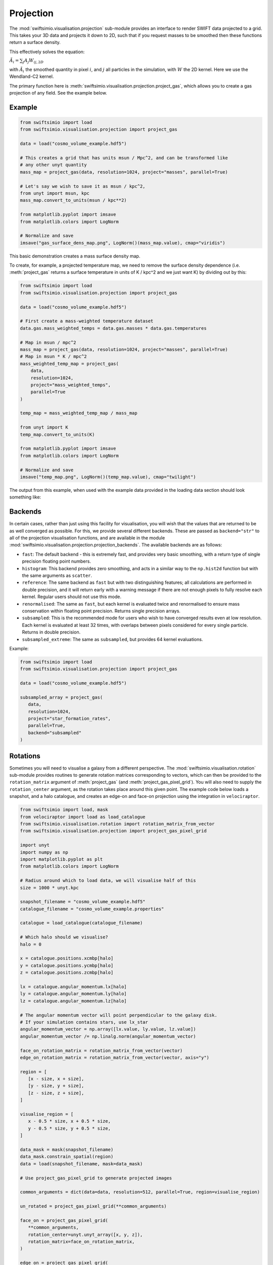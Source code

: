 Projection
==========

The :mod:`swiftsimio.visualisation.projection` sub-module provides an interface
to render SWIFT data projected to a grid. This takes your 3D data and projects
it down to 2D, such that if you request masses to be smoothed then these
functions return a surface density.

This effectively solves the equation:

:math:`\tilde{A}_i = \sum_j A_j W_{ij, 2D}`

with :math:`\tilde{A}_i` the smoothed quantity in pixel :math:`i`, and
:math:`j` all particles in the simulation, with :math:`W` the 2D kernel.
Here we use the Wendland-C2 kernel.

The primary function here is
:meth:`swiftsimio.visualisation.projection.project_gas`, which allows you to
create a gas projection of any field. See the example below.

Example
-------

.. code-block:: python

   from swiftsimio import load
   from swiftsimio.visualisation.projection import project_gas

   data = load("cosmo_volume_example.hdf5")

   # This creates a grid that has units msun / Mpc^2, and can be transformed like
   # any other unyt quantity
   mass_map = project_gas(data, resolution=1024, project="masses", parallel=True)

   # Let's say we wish to save it as msun / kpc^2,
   from unyt import msun, kpc
   mass_map.convert_to_units(msun / kpc**2)

   from matplotlib.pyplot import imsave
   from matplotlib.colors import LogNorm

   # Normalize and save
   imsave("gas_surface_dens_map.png", LogNorm()(mass_map.value), cmap="viridis")


This basic demonstration creates a mass surface density map.

To create, for example, a projected temperature map, we need to remove the
surface density dependence (i.e. :meth:`project_gas` returns a surface
temperature in units of K / kpc^2 and we just want K) by dividing out by
this:

.. code-block:: python

   from swiftsimio import load
   from swiftsimio.visualisation.projection import project_gas

   data = load("cosmo_volume_example.hdf5")

   # First create a mass-weighted temperature dataset
   data.gas.mass_weighted_temps = data.gas.masses * data.gas.temperatures

   # Map in msun / mpc^2
   mass_map = project_gas(data, resolution=1024, project="masses", parallel=True)
   # Map in msun * K / mpc^2
   mass_weighted_temp_map = project_gas(
       data,
       resolution=1024,
       project="mass_weighted_temps",
       parallel=True
   )

   temp_map = mass_weighted_temp_map / mass_map

   from unyt import K
   temp_map.convert_to_units(K)

   from matplotlib.pyplot import imsave
   from matplotlib.colors import LogNorm

   # Normalize and save
   imsave("temp_map.png", LogNorm()(temp_map.value), cmap="twilight")


The output from this example, when used with the example data provided in the
loading data section should look something like:

.. image:: temp_map.png

Backends
--------

In certain cases, rather than just using this facility for visualisation, you
will wish that the values that are returned to be as well converged as
possible. For this, we provide several different backends. These are passed
as ``backend="str"`` to all of the projection visualisation functions, and
are available in the module
:mod:`swiftsimio.visualisation.projection.projection_backends`. The available
backends are as follows:

+ ``fast``: The default backend - this is extremely fast, and provides very basic
  smoothing, with a return type of single precision floating point numbers.
+ ``histogram``: This backend provides zero smoothing, and acts in a similar way
  to the ``np.hist2d`` function but with the same arguments as ``scatter``.
+ ``reference``: The same backend as ``fast`` but with two distinguishing features;
  all calculations are performed in double precision, and it will return early
  with a warning message if there are not enough pixels to fully resolve each kernel.
  Regular users should not use this mode.
+ ``renormalised``: The same as ``fast``, but each kernel is evaluated twice and
  renormalised to ensure mass conservation within floating point precision. Returns
  single precision arrays.
+ ``subsampled``: This is the recommended mode for users who wish to have converged
  results even at low resolution. Each kernel is evaluated at least 32 times, with
  overlaps between pixels considered for every single particle. Returns in
  double precision.
+ ``subsampled_extreme``: The same as ``subsampled``, but provides 64 kernel
  evaluations.

Example:

.. code-block:: python

   from swiftsimio import load
   from swiftsimio.visualisation.projection import project_gas

   data = load("cosmo_volume_example.hdf5")

   subsampled_array = project_gas(
      data,
      resolution=1024,
      project="star_formation_rates",
      parallel=True,
      backend="subsampled"
   )

Rotations
---------

Sometimes you will need to visualise a galaxy from a different perspective.
The :mod:`swiftsimio.visualisation.rotation` sub-module provides routines to
generate rotation matrices corresponding to vectors, which can then be
provided to the ``rotation_matrix`` argument of :meth:`project_gas` (and
:meth:`project_gas_pixel_grid`). You will also need to supply the
``rotation_center`` argument, as the rotation takes place around this given
point. The example code below loads a snapshot, and a halo catalogue, and
creates an edge-on and face-on projection using the integration in
``velociraptor``.

.. code-block:: python

   from swiftsimio import load, mask
   from velociraptor import load as load_catalogue
   from swiftsimio.visualisation.rotation import rotation_matrix_from_vector
   from swiftsimio.visualisation.projection import project_gas_pixel_grid

   import unyt
   import numpy as np
   import matplotlib.pyplot as plt
   from matplotlib.colors import LogNorm

   # Radius around which to load data, we will visualise half of this
   size = 1000 * unyt.kpc

   snapshot_filename = "cosmo_volume_example.hdf5"
   catalogue_filename = "cosmo_volume_example.properties"

   catalogue = load_catalogue(catalogue_filename)

   # Which halo should we visualise?
   halo = 0

   x = catalogue.positions.xcmbp[halo]
   y = catalogue.positions.ycmbp[halo]
   z = catalogue.positions.zcmbp[halo]

   lx = catalogue.angular_momentum.lx[halo]
   ly = catalogue.angular_momentum.ly[halo]
   lz = catalogue.angular_momentum.lz[halo]

   # The angular momentum vector will point perpendicular to the galaxy disk.
   # If your simulation contains stars, use lx_star
   angular_momentum_vector = np.array([lx.value, ly.value, lz.value])
   angular_momentum_vector /= np.linalg.norm(angular_momentum_vector)

   face_on_rotation_matrix = rotation_matrix_from_vector(vector)
   edge_on_rotation_matrix = rotation_matrix_from_vector(vector, axis="y")

   region = [
      [x - size, x + size],
      [y - size, y + size],
      [z - size, z + size],
   ]

   visualise_region = [
      x - 0.5 * size, x + 0.5 * size,
      y - 0.5 * size, y + 0.5 * size,
   ]

   data_mask = mask(snapshot_filename)
   data_mask.constrain_spatial(region)
   data = load(snapshot_filename, mask=data_mask)

   # Use project_gas_pixel_grid to generate projected images

   common_arguments = dict(data=data, resolution=512, parallel=True, region=visualise_region)

   un_rotated = project_gas_pixel_grid(**common_arguments)

   face_on = project_gas_pixel_grid(
      **common_arguments,
      rotation_center=unyt.unyt_array([x, y, z]),
      rotation_matrix=face_on_rotation_matrix,
   )

   edge_on = project_gas_pixel_grid(
      **common_arguments,
      rotation_center=unyt.unyt_array([x, y, z]),
      rotation_matrix=edge_on_rotation_matrix,
   )

Using this with the provided example data will just show blobs due to its low resolution
nature. Using one of the EAGLE volumes (``examples/EAGLE_ICs``) will produce much nicer
galaxies, but that data is too large to provide as an example in this tutorial.


Other particle types
--------------------

Other particle types are able to be visualised through the use of the
:meth:`swiftsimio.visualisation.projection.project_pixel_grid` function. This
does not attach correct symbolic units, so you will have to work those out
yourself, but it does perform the smoothing. We aim to introduce the feature
of correctly applied units to these projections soon.

To use this feature for particle types that do not have smoothing lengths, you
will need to generate them, as in the example below where we create a
mass density map for dark matter. We provide a utility to do this through
:meth:`swiftsimio.visualisation.smoothing_length_generation.generate_smoothing_lengths`.

.. code-block:: python

   from swiftsimio import load
   from swiftsimio.visualisation.projection import project_pixel_grid
   from swiftsimio.visualisation.smoothing_length_generation import generate_smoothing_lengths

   data = load("cosmo_volume_example.hdf5")

   # Generate smoothing lengths for the dark matter
   data.dark_matter.smoothing_lengths = generate_smoothing_lengths(
       data.dark_matter.coordinates,
       data.metadata.boxsize,
       kernel_gamma=1.8,
       neighbours=57,
       speedup_fac=2,
       dimension=3,
   )

   # Project the dark matter mass
   dm_mass = project_pixel_grid(
       # Note here that we pass in the dark matter dataset not the whole
       # data object, to specify what particle type we wish to visualise
       data=data.dark_matter,
       boxsize=data.metadata.boxsize,
       resolution=1024,
       project="masses",
       parallel=True,
       region=None
   )

   from matplotlib.pyplot import imsave
   from matplotlib.colors import LogNorm

   # Everyone knows that dark matter is purple
   imsave("dm_mass_map.png", LogNorm()(dm_mass), cmap="inferno")

The output from this example, when used with the example data provided in the
loading data section should look something like:

.. image:: dm_mass_map.png


Lower-level API
---------------

The lower-level API for projections allows for any general positions,
smoothing lengths, and smoothed quantities, to generate a pixel grid that
represents the smoothed version of the data.

This API is available through
:meth:`swiftsimio.visualisation.projection.scatter` and
:meth:`swiftsimio.visualisation.projection.scatter_parallel` for the parallel
version. The parallel version uses significantly more memory as it allocates
a thread-local image array for each thread, summing them in the end. Here we
will only describe the ``scatter`` variant, but they behave in the exact same way.

By default this uses the "fast" backend. To use the others, you can select them
manually from the module, or by using the ``backends`` and ``backends_parallel``
dictionaries in :mod:`swiftsimio.visualisation.projection`.

To use this function, you will need:

+ x-positions of all of your particles, ``x``.
+ y-positions of all of your particles, ``y``.
+ A quantity which you wish to smooth for all particles, such as their
  mass, ``m``.
+ Smoothing lengths for all particles, ``h``.
+ The resolution you wish to make your square image at, ``res``.

The key here is that only particles in the domain [0, 1] in x, and [0, 1] in y
will be visible in the image. You may have particles outside of this range;
they will not crash the code, and may even contribute to the image if their
smoothing lengths overlap with [0, 1]. You will need to re-scale your data
such that it lives within this range. Then you may use the function as follows:

.. code-block:: python

   from swiftsimio.visualisation.projection import scatter

   # Using the variable names from above
   out = scatter(x=x, y=y, h=h, m=m, res=res)

``out`` will be a 2D :mod:`numpy` grid of shape ``[res, res]``. You will need
to re-scale this back to your original dimensions to get it in the correct units,
and do not forget that it now represents the smoothed quantity per surface area.
